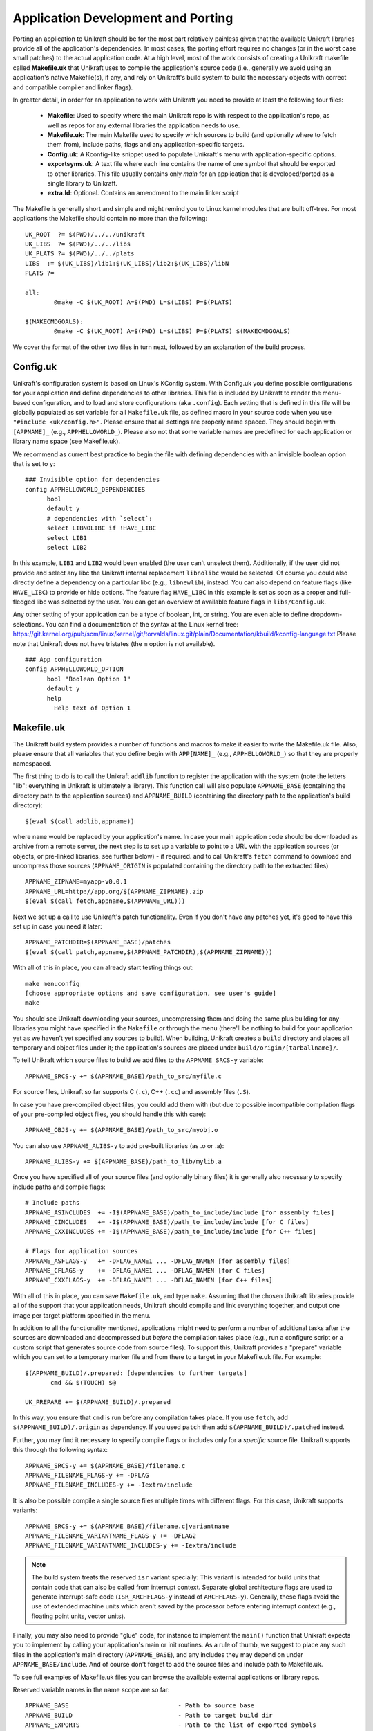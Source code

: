 ************************************
Application Development and Porting
************************************
Porting an application to Unikraft should be for the most part
relatively painless given that the available Unikraft libraries
provide all of the application's dependencies. In most cases, the
porting effort requires no changes (or in the worst case small
patches) to the actual application code. At a high level, most of the
work consists of creating a Unikraft makefile called **Makefile.uk**
that Unikraft uses to compile the application's source code (i.e.,
generally we avoid using an application's native Makefile(s), if any,
and rely on Unikraft's build system to build the necessary objects with
correct and compatible compiler and linker flags).

In greater detail, in order for an application to work with Unikraft
you need to provide at least the following four files:

 * **Makefile**: Used to specify where the main Unikraft repo is with
   respect to the application's repo, as well as repos for any external
   libraries the application needs to use.

 * **Makefile.uk**: The main Makefile used to specify which sources to
   build (and optionally where to fetch them from), include paths, flags
   and any application-specific targets.

 * **Config.uk**: A Kconfig-like snippet used to populate Unikraft's
   menu with application-specific options.

 * **exportsyms.uk**: A text file where each line contains the name
   of one symbol that should be exported to other libraries. This file
   usually contains only `main` for an application that is developed/ported
   as a single library to Unikraft.

 * **extra.ld**: Optional. Contains an amendment to the main linker
   script

The Makefile is generally short and simple and might remind you to
Linux kernel modules that are built off-tree. For most applications
the Makefile should contain no more than the following: ::

  UK_ROOT  ?= $(PWD)/../../unikraft
  UK_LIBS  ?= $(PWD)/../../libs
  UK_PLATS ?= $(PWD)/../../plats
  LIBS  := $(UK_LIBS)/lib1:$(UK_LIBS)/lib2:$(UK_LIBS)/libN
  PLATS ?=

  all:
          @make -C $(UK_ROOT) A=$(PWD) L=$(LIBS) P=$(PLATS)

  $(MAKECMDGOALS):
	  @make -C $(UK_ROOT) A=$(PWD) L=$(LIBS) P=$(PLATS) $(MAKECMDGOALS)

We cover the format of the other two files in turn next, followed by
an explanation of the build process.

.. _lib-essential-files:

============================
Config.uk
============================
Unikraft's configuration system is based on Linux's KConfig system. With
Config.uk you define possible configurations for your application and define
dependencies to other libraries. This file is included by Unikraft to render the
menu-based configuration, and to load and store configurations (aka ``.config``).
Each setting that is defined in this file will be globally populated as set
variable for all ``Makefile.uk`` file, as defined macro in your source code when
you use ``"#include <uk/config.h>"``. Please ensure that all settings are
properly name spaced. They should begin with ``[APPNAME]_`` (e.g.,
``APPHELLOWORLD_``). Please also not that some variable names are predefined for
each application or library name space (see Makefile.uk).

We recommend as current best practice to begin the file with defining
dependencies with an invisible boolean option that is set to ``y``: ::

  ### Invisible option for dependencies
  config APPHELLOWORLD_DEPENDENCIES
  	bool
  	default y
  	# dependencies with `select`:
  	select LIBNOLIBC if !HAVE_LIBC
  	select LIB1
  	select LIB2

In this example, ``LIB1`` and ``LIB2`` would been enabled (the user can't
unselect them). Additionally, if the user did not provide and select any libc
the Unikraft internal replacement ``libnolibc`` would be selected. Of course
you could also directly define a dependency on a particular libc
(e.g., ``libnewlib``), instead.
You can also depend on feature flags (like ``HAVE_LIBC``) to provide or hide
options. The feature flag ``HAVE_LIBC`` in this example is set as soon as a
proper and full-fledged libc was selected by the user. You can get an overview
of available feature flags in ``libs/Config.uk``.

Any other setting of your application can be a type of boolean, int, or string.
You are even able to define dropdown-selections. You can find a documentation of
the syntax at the Linux kernel tree:
https://git.kernel.org/pub/scm/linux/kernel/git/torvalds/linux.git/plain/Documentation/kbuild/kconfig-language.txt
Please note that Unikraft does not have tristates (the ``m`` option is not
available). ::

  ### App configuration
  config APPHELLOWORLD_OPTION
  	bool "Boolean Option 1"
  	default y
  	help
  	  Help text of Option 1

============================
Makefile.uk
============================
The Unikraft build system provides a number of functions and macros to
make it easier to write the Makefile.uk file. Also, please ensure that
all variables that you define begin with ``APP[NAME]_`` (e.g.,
``APPHELLOWORLD_``) so that they are properly namespaced.

The first thing to do is to call the Unikraft ``addlib`` function to
register the application with the system (note the letters "lib":
everything in Unikraft is ultimately a library). This function call
will also populate ``APPNAME_BASE`` (containing the directory path to
the application sources) and ``APPNAME_BUILD`` (containing the directory path to
the application's build directory): ::

  $(eval $(call addlib,appname))

where ``name`` would be replaced by your application's name. In case your
main application code should be downloaded as archive from a remote server, the
next step is to set up a variable to point to a URL with the
application sources (or objects, or pre-linked libraries, see further
below) - if required. and to call Unikraft's ``fetch`` command to download and
uncompress those sources (``APPNAME_ORIGIN`` is populated containing the
directory path to the extracted files) ::

  APPNAME_ZIPNAME=myapp-v0.0.1
  APPNAME_URL=http://app.org/$(APPNAME_ZIPNAME).zip
  $(eval $(call fetch,appname,$(APPNAME_URL)))

Next we set up a call to use Unikraft's patch functionality. Even if
you don't have any patches yet, it's good to have this set up in case
you need it later::

  APPNAME_PATCHDIR=$(APPNAME_BASE)/patches
  $(eval $(call patch,appname,$(APPNAME_PATCHDIR),$(APPNAME_ZIPNAME)))

With all of this in place, you can already start testing things out: ::

  make menuconfig
  [choose appropriate options and save configuration, see user's guide]
  make

You should see Unikraft downloading your sources, uncompressing them
and doing the same plus building for any libraries you might have
specified in the ``Makefile`` or through the menu (there'll be nothing
to build for your application yet as we haven't yet specified any
sources to build). When building, Unikraft creates a ``build``
directory and places all temporary and object files under it; the
application's sources are placed under
``build/origin/[tarballname]/``.

To tell Unikraft which source files to build we add files to the
``APPNAME_SRCS-y`` variable: ::

  APPNAME_SRCS-y += $(APPNAME_BASE)/path_to_src/myfile.c

For source files, Unikraft so far supports C (``.c``), C++ (``.cc``) and
assembly files (``.S``).

In case you have pre-compiled object files, you could add them with
(but due to possible incompatible compilation flags of your pre-compiled object
files, you should handle this with care): ::

  APPNAME_OBJS-y += $(APPNAME_BASE)/path_to_src/myobj.o

You can also use ``APPNAME_ALIBS-y`` to add pre-built libraries (as .o or .a): ::

  APPNAME_ALIBS-y += $(APPNAME_BASE)/path_to_lib/mylib.a

Once you have specified all of your source files (and optionally binary files)
it is generally also necessary to specify include paths and compile flags: ::

  # Include paths
  APPNAME_ASINCLUDES  += -I$(APPNAME_BASE)/path_to_include/include [for assembly files]
  APPNAME_CINCLUDES   += -I$(APPNAME_BASE)/path_to_include/include [for C files]
  APPNAME_CXXINCLUDES += -I$(APPNAME_BASE)/path_to_include/include [for C++ files]

  # Flags for application sources
  APPNAME_ASFLAGS-y   += -DFLAG_NAME1 ... -DFLAG_NAMEN [for assembly files]
  APPNAME_CFLAGS-y    += -DFLAG_NAME1 ... -DFLAG_NAMEN [for C files]
  APPNAME_CXXFLAGS-y  += -DFLAG_NAME1 ... -DFLAG_NAMEN [for C++ files]

With all of this in place, you can save ``Makefile.uk``, and type
``make``. Assuming that the chosen Unikraft libraries provide all of
the support that your application needs, Unikraft should compile and
link everything together, and output one image per target platform
specified in the menu.

In addition to all the functionality mentioned, applications might need to
perform a number of additional tasks after the sources are downloaded and
decompressed but *before* the compilation takes place (e.g., run a configure
script or a custom script that generates source code from source files).
To support this, Unikraft provides a "prepare" variable which you can set to a
temporary marker file and from there to a target in your Makefile.uk file.
For example: ::

  $(APPNAME_BUILD)/.prepared: [dependencies to further targets]
         cmd && $(TOUCH) $@

  UK_PREPARE += $(APPNAME_BUILD)/.prepared

In this way, you ensure that ``cmd`` is run before any compilation
takes place. If you use ``fetch``, add ``$(APPNAME_BUILD)/.origin``
as dependency. If you used ``patch`` then add ``$(APPNAME_BUILD)/.patched``
instead.

Further, you may find it necessary to specify compile flags or includes only
for a *specific* source file. Unikraft supports this through the following
syntax: ::

  APPNAME_SRCS-y += $(APPNAME_BASE)/filename.c
  APPNAME_FILENAME_FLAGS-y += -DFLAG
  APPNAME_FILENAME_INCLUDES-y += -Iextra/include

It is also be possible compile a single source files multiple times with
different flags. For this case, Unikraft supports variants: ::

  APPNAME_SRCS-y += $(APPNAME_BASE)/filename.c|variantname
  APPNAME_FILENAME_VARIANTNAME_FLAGS-y += -DFLAG2
  APPNAME_FILENAME_VARIANTNAME_INCLUDES-y += -Iextra/include

.. note:: The build system treats the reserved ``isr`` variant specially:
	  This variant is intended for build units that contain code that can
	  also be called from interrupt context. Separate global
	  architecture flags are used to generate interrupt-safe code
	  (``ISR_ARCHFLAGS-y`` instead of ``ARCHFLAGS-y``). Generally, these
	  flags avoid the use of extended machine units which aren't saved by the
	  processor before entering interrupt context (e.g., floating point
	  units, vector units).

Finally, you may also need to provide "glue" code, for instance to
implement the ``main()`` function that Unikraft expects you to
implement by calling your application's main or init routines. As a
rule of thumb, we suggest to place any such files in the application's
main directory (``APPNAME_BASE``), and any includes they may depend
on under ``APPNAME_BASE/include``. And of course don't forget to
add the source files and include path to Makefile.uk.

To see full examples of Makefile.uk files you can browse the available
external applications or library repos.

Reserved variable names in the name scope are so far: ::

  APPNAME_BASE                              - Path to source base
  APPNAME_BUILD                             - Path to target build dir
  APPNAME_EXPORTS                           - Path to the list of exported symbols
                                              (default is '$(APPNAME_BASE)/exportsyms.uk')
  APPNAME_ORIGIN                            - Path to extracted archive
                                              (when fetch or unarchive was used)
  APPNAME_CLEAN APPNAME_CLEAN-y             - List of files to clean additional
                                              on make clean
  APPNAME_SRCS APPNAME_SRCS-y               - List of source files to be
                                              compiled
  APPNAME_OBJS APPNAME_OBJS-y               - List of object files to be linked
                                              for the library
  APPNAME_OBJCFLAGS APPNAME_OBJCFLAGS-y     - link flags (e.g., define symbols
                                              as internal)
  APPNAME_CFLAGS APPNAME_CFLAGS-y           - Flags for C files of the library
  APPNAME_CXXFLAGS APPNAME_CXXFLAGS-y       - Flags for C++ files of the library
  APPNAME_ASFLAGS APPNAME_ASFLAGS-y         - Flags for assembly files of the
                                              library
  APPNAME_CINCLUDES APPNAME_CINCLUDES-y     - Includes for C files of the
                                              library
  APPNAME_CXXINCLUDES APPNAME_CXXINCLUDES-y - Includes for C++ files of the
                                              library
  APPNAME_ASINCLUDES APPNAME_ASINCLUDES-y   - Includes for assembly files of
                                              the library
  APPNAME_FILENAME_FLAGS                    - Flags for a *specific* source file
  APPNAME_FILENAME_FLAGS-y                    of the library (not exposed to its
                                              variants)
  APPNAME_FILENAME_INCLUDES                 - Includes for a *specific* source
  APPNAME_FILENAME_INCLUDES-y                 file of the library (not exposed
                                              to its variants)
  APPNAME_FILENAME_VARIANT_FLAGS            - Flags for a *specific* source file
  APPNAME_FILENAME_VARIANT_FLAGS-y            and variant of the library
  APPNAME_FILENAME_VARIANT_INCLUDES         - Includes for a *specific* source
  APPNAME_FILENAME_VARIANT_INCLUDES-y         file and variant of the library


============================
exportsyms.uk
============================
Unikraft provides separate namespaces for each library. This means that
every function and variable will only be visible and linkable internally.

To make a symbol visible for other libraries, add it to this
``exportsyms.uk`` file. It is simply a flat file, with one symbol name per
line. Line comments may be introduced by the hash character ('#'). This
option may be given more than once.

If you are writing an application, you need to add your program entry point
to this file (this is ``main`` if you use ``libukboot``). Most likely nothing
else should be there. For a library, all external API functions must be listed.

For the sake of file structure consistency, it is not recommended to
change the default path of this symbols file, unless it is really necessary
(e.g., multiple libraries are sharing the same base folder, this symbols file
is part of a remotely fetched archive). You can override it by defining the
``APPNAME_EXPORTS`` variable. The path must be either absolute (you can refer
with ``$(APPNAME_BASE)`` to the base directory of your application sources) or
relative to the Unikraft sources directory.

============================
extra.ld
============================
If your library/application needs a section in the final elf, edit
your Makefile.uk to add ::

    LIBYOURAPPNAME_SRCS-$(CONFIG_LIBYOURAPPNAME) += $(LIBYOURAPPNAME_BASE)/extra.ld

An example context of extra.ld: ::

    SECTIONS
    {
        .uk_fs_list : {
             PROVIDE(uk_fslist_start = .);
             KEEP (*(.uk_fs_list))
             PROVIDE(uk_fslist_end = .);
        }
    }
    INSERT AFTER .text;

This will add the section .uk_fs_list after the .text

============================
Syscall shim layer
============================

The system call shim layer (``lib/syscall_shim``) provides Linux-style mappings
of system call numbers to actual system call handler functions. You can
implement a system call handler by using one of the definition macros
(``UK_SYSCALL_DEFINE``, ``UK_SYSCALL_R_DEFINE``) and register the system
call by adding it to ``UK_PROVIDED_SYSCALLS-y`` within your ``Makefile.uk``.

The shim layer library supports two implementation variants for system call
handlers:

(1) libc-style: The function implementation returns ``-1`` and sets ``errno``
    in case of errors

(2) and raw: The function implementation returns a negative error value in case
    of errors. ``errno`` is not used at all.

Because of library internals, each system call implementation needs to be
provided with both variants. The build option `Drop unused functions and data`
is making sure that only the variants are compiled-in that are actually in use.

You can use helper macros in order to implement the call just once. The first
variant can be implemented with the ``UK_SYSCALL_DEFINE`` macro:

.. code-block:: c

    UK_SYSCALL_DEFINE(return_type, syscall_name, arg1_type, arg1_name,
                                                 arg2_type, arg2_name, ..)
    {
        /* ... */
    }

Example:

.. code-block:: c

    #include <uk/syscall.h>

    UK_SYSCALL_DEFINE(ssize_t, write, int, fd, const void *, buf, size_t, count)
    {
        ssize_t ret;

        ret = vfs_do_write(fd, buf, count);
        if (ret < 0) {
            errno = EFAULT;
            return -1;
        }
        return ret;
    }


Raw implementations should use the ``UK_SYSCALL_R_DEFINE`` macro:

.. code-block:: c

    UK_SYSCALL_R_DEFINE(return_type, syscall_name, arg1_type, arg1_name,
                                                   arg2_type, arg2_name, ..)
    {
        /* ... */
    }

Example:

.. code-block:: c

    #include <uk/syscall.h>

    UK_SYSCALL_R_DEFINE(ssize_t, write, int, fd, const void *, buf, size_t, count)
    {
        ssize_t ret;

        ret = vfs_do_write(fd, buf, count);
        if (ret < 0) {
            return -EFAULT;
        }
        return ret;
    }

Please note that in the raw case (``UK_SYSCALL_R_DEFINE``), errors are always
returned as negative value. Whenever the return type is a pointer value, the
helpers defined in `<uk/errptr.h>` can be used to forward error codes.

Both macros create the following three symbols:

.. code-block:: c

    /* libc-style system call that returns -1 and sets errno on errors */
    long uk_syscall_e_<syscall_name>(long <arg1_name>, long <arg2_name>, ...);

    /* Raw system call that returns negative error codes on errors */
    long uk_syscall_r_<syscall_name>(long <arg1_name>, long <arg2_name>, ...);

    /* libc-style wrapper (the same as uk_syscall_e_<syscall_name> but with actual types) */
    <return_type> <syscall_name>(<arg1_type> <arg1_name>,
                                 <arg2_type> <arg2_name>, ...);

For the case that the libc-style wrapper does not match the signature and return
type of the underlying system call, a so called low-level variant of these two
macros are available: ``UK_LLSYSCALL_DEFINE``, ``UK_LLSYSCALL_R_DEFINE``.
These macros only generate the ``uk_syscall_e_<syscall_name>`` and
``uk_syscall_r_<syscall_name>`` symbols. You can then provide the custom
libc-style wrapper on top:

.. code-block:: c

    #include <uk/syscall.h>

    UK_LLSYSCALL_R_DEFINE(ssize_t, write, int, fd, const void *, buf, size_t, count)
    {
        ssize_t ret;

        ret = vfs_do_write(fd, buf, count);
        if (ret < 0) {
            return -EFAULT;
        }
        return ret;
    }

    #if UK_LIBC_SYSCALLS
    ssize_t write(int fd, const void *buf, size_t count)
    {
        return (ssize_t) uk_syscall_e_write((long) fd,
                                            (long) buf, (long) count);
    }
    #endif /* UK_LIBC_SYSCALLS */

Note: Please note that the implementation of custom libc-style wrappers have to
be guarded with ``#if UK_LIBC_SYSCALLS``. This macro is provided by the
``<uk/syscall.h>`` header. Some libC ports (e.g., musl) deactivate this option
whenever their provide own wrapper functions. For such cases, the syscall_shim
library will only provide the ``uk_syscall_e_<syscall_name>`` and
``uk_syscall_r_<syscall_name>`` symbols.

Note: When `syscall_shim` library is not enabled, the original design idea was
that the macros provide the libc-style wrapper only. However, all the
described macros are still available and populate the symbols as documented
here. This is done to support the case that a system call is implemented by
calling another.

If your library uses an ``exportsyms.uk`` file, you need to add the three
symbols for making them public available: ::

   uk_syscall_e_<syscallname>
   uk_syscall_r_<syscallname>
   <syscallname>

In our example: ::

   uk_syscall_e_write
   uk_syscall_r_write
   write

In order to register the system call to `syscall_shim`, add it to
``UK_PROVIDED_SYSCALLS-y`` with the library ``Makefile.uk``: ::

   UK_PROVIDED_SYSCALLS-$(CONFIG_<YOURLIB>) += <syscall_name>-<number_of_arguments>

The ``Makefile.uk`` snippet for our example: ::

   UK_PROVIDED_SYSCALLS-$(CONFIG_LIBWRITESYS) += write-3

==================================
Command line arguments in Unikraft
==================================
Both a Unikraft application or library within Unikraft may need to be
configured at instantiation time. Unikraft supports the ability to do
so via command line paramters: the arguments for a Unikraft library
come first, followed by the separator ``--``, followed by the
application arguments.

Type of parameters in a library
--------------------------------
Unikraft provides support to pass arguments of the following data
types:

========  ========================
Type      Description
========  ========================
char      Single character value; an alias for __s8.
__s8      Same as char
__u8      Single byte value
__s16     Short signed integer
__u16     Short unsigned integer
int       Integer; aan alias for __s32.
__s32     Signed integer
__u32     Unsigned integer
__s64     Signed long integer
__u64     Unsigned long integer
charp     C strings.
========  ========================

Register a library parameter with Unikraft
--------------------------------------------
In order for a library to configure options at execution time, it needs
to select the `uklibparam` library while configuring the Unikraft build.
The library should also be registered  with the `uklibparam` library using 
`addlib_paramprefix` in the Makefile.uk of your library.

There are three interfaces through which a library registers a variable as a
parameter; these are:

* UK_LIB_PARAM     - Pass a scalar value of the above type to a variable.
* UK_LIB_PARAM_STR - Pass a null terminated string to a variable.
* UK_LIB_PARAM_ARR - Pass a space-separated list of values of the above type.

Each library parameter is identified by the following format ::

 [library name].[variable name]

 where
 
     library name is the name registered with the Unikraft build system.
     variable name is the name of the global or static variable in the program.

Examples
--------
If the library needs to configure a variable at execution time, it needs some
configuration to be performed while building the library. A Unikraft library can
be specific to a particular platform or common across all platforms.
For the common library, one has to edit the Makefile.uk with

.. code-block:: bash

 $(eval $(call addlib_paramprefix,libukalloc,alloc))
 
 where
 
      libukalloc is the name of the library
      alloc is the alias for the library name.

As the next step, we define a variable and register it with the `uk_libparam`
library. The example below shows a simple code snippet.

.. code-block:: c

    static __u32 heap_size = CONFIG_LINUXU_DEFAULT_HEAPMB;
    UK_LIB_PARAM(heap_size, __u32);

We can override the default value using the following command line:

.. code-block:: bash

  ./unikraft_linuxu-x86_64 linuxu.heap_size=10 --

As a further example, we now show how to provide a parameter defined
as a string. We define a char pointer pointing to a default value and
register it with the `uk_libparam` library using the UK_LIB_PARAM_STR
helper function:

.. code-block:: c

    static const char *test_string = "Hello World";
    UK_LIB_PARAM_STR(test_string);

We can override the default value using the following command:

.. code-block:: bash

  ./unikraft_linuxu-x86_64 linuxu.test_string="Hello Unikraft!" --

The example below demonstrates how to pass a list of scalar datatype
as a parameter to a library. As in the previous example, we define an
array variable and register it with the `uk_libparam` library using
the UK_LIB_PARAM_ARR helper function.

.. code-block:: c

    static int test_array[5] = {0};
    UK_LIB_PARAM_ARR(test_array, int);

The elements in an array are delimited by ' ' :

.. code-block:: bash

  ./unikraft_linuxu-x86_64 linuxu.test_array="1 2 3 4 5" --

============================
Make Targets
============================
Unikraft provides a number of make targets to help you in porting and
developing applications and libraries. You can see a listing of them
by typing ``make help``; for convenience they're also listed here
below: ::

  Cleaning:
  clean-[LIBNAME]        - delete all files created by build for a single library
                           (e.g., clean-libfdt)
  clean                  - delete all files created by build for all libraries
                           but keep fetched files
  properclean            - delete build directory
  distclean              - delete build directory and configurations (including .config)

  Building:
  * all                  - build everything (default target)
  images                 - build kernel images for selected platforms
  libs                   - build libraries and objects
  [LIBNAME]              - build a single library
  objs                   - build objects only
  prepare                - run preparation steps
  fetch                  - fetch, extract, and patch remote code

  Configuration:
  * menuconfig           - interactive curses-based configurator
                           (default target when no config exists)
  nconfig                - interactive ncurses-based configurator
  xconfig                - interactive Qt-based configurator
  gconfig                - interactive GTK-based configurator
  oldconfig              - resolve any unresolved symbols in .config
  silentoldconfig        - Same as oldconfig, but quietly, additionally update deps
  olddefconfig           - Same as silentoldconfig but sets new symbols to their default value
  randconfig             - New config with random answer to all options
  defconfig              - New config with default answer to all options
                             UK_DEFCONFIG, if set, is used as input
  savedefconfig          - Save current config to UK_DEFCONFIG (minimal config)
  allyesconfig           - New config where all options are accepted with yes
  allnoconfig            - New config where all options are answered with no

  Miscellaneous:
  print-version          - print Unikraft version
  print-libs             - print library names enabled for build
  print-lds              - print linker script enabled for the build
  print-objs             - print object file names enabled for build
  print-srcs             - print source file names enabled for build
  print-vars             - prints all the variables currently defined in Makefile
  make V=0|1             - 0 => quiet build (default), 1 => verbose build

Additional flags can be passed to the compiler via environment variables, e.g.,
``CFLAGS_EXTRA`` in the case of C:

.. code-block:: bash

  make CFLAGS_EXTRA="-DSOME_MACRO=0"


============================
Patch Creation
============================

Go to the directory containing sources of the application you are
porting (e.g. ``build/libnewlibc/origin``). Copy over the folder with
unmodified sources::

  cp -r newlib-2.5.0.20170922 newlib.orig

Do necessary modifications, test it and run ``diff`` tool::

  diff -urNp newlib.orig newlib-2.5.0.20170922 >
          LIBLIBNAME_BASE/patches/[nnnn]-[description].patch

Open the generated patch in your favorite editor and add a short
header to the patch. Start it with a ``From:`` field, and put your
name in it. On the next line add a one-liner description of the patch
in the ``Subject:`` filed. Optionally, write a little longer
description after an empty line. And, finally, add ``---`` line at the
end of the header.

This should help people to get an idea why does this patch
exist, and whom they should address questions. Header example::

  From: Zaphod Beeblebrox <z.beeblebrox@gmail.com>
  Subject: subject of an example patch

  This is an example patch description
  ---
  diff -urNp newlib.orig/ChangeLog newlib-2.5.0.20170922/ChangeLog

Or just use git to generate patches for you.
